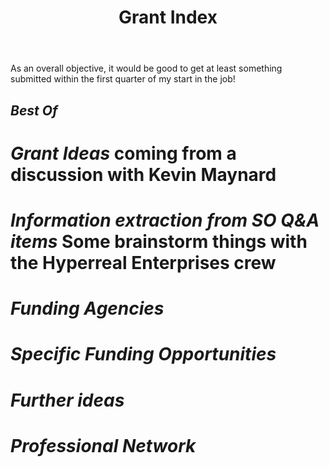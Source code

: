 #+title: Grant Index
As an overall objective, it would be good to get at least something
submitted within the first quarter of my start in the job!
** [[Best Of]] 
* [[Grant Ideas]] coming from a discussion with Kevin Maynard
* [[Information extraction from SO Q&A items]] Some brainstorm things with the Hyperreal Enterprises crew
* [[Funding Agencies]]
* [[Specific Funding Opportunities]]
* [[Further ideas]]
* [[Professional Network]]
